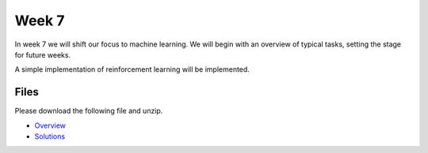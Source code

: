 Week 7
======


In week 7 we will shift our focus to machine learning.
We will begin with an overview of typical tasks, setting the stage for future weeks.

A simple implementation of reinforcement learning will be implemented.


Files
-----

Please download the following file and unzip.

* `Overview <../Wk07-Common-ML-tasks.zip>`_
* `Solutions <../Wk07_solutions.ipynb>`_

